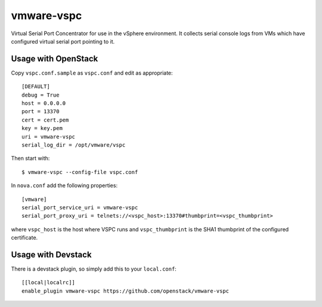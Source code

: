 vmware-vspc
===========

Virtual Serial Port Concentrator for use in the vSphere environment. It collects
serial console logs from VMs which have configured virtual serial port pointing
to it.

Usage with OpenStack
--------------------

Copy ``vspc.conf.sample`` as ``vspc.conf`` and edit as appropriate::

    [DEFAULT]
    debug = True
    host = 0.0.0.0
    port = 13370
    cert = cert.pem
    key = key.pem
    uri = vmware-vspc
    serial_log_dir = /opt/vmware/vspc

Then start with::

    $ vmware-vspc --config-file vspc.conf

In ``nova.conf`` add the following properties::

    [vmware]
    serial_port_service_uri = vmware-vspc
    serial_port_proxy_uri = telnets://<vspc_host>:13370#thumbprint=<vspc_thumbprint>

where ``vspc_host`` is the host where VSPC runs and ``vspc_thumbprint`` is the SHA1
thumbprint of the configured certificate.

Usage with Devstack
-------------------

There is a devstack plugin, so simply add this to your ``local.conf``::

    [[local|localrc]]
    enable_plugin vmware-vspc https://github.com/openstack/vmware-vspc
